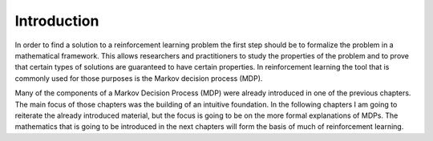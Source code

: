 ============
Introduction
============

In order to find a solution to a reinforcement learning problem the first step should be to formalize the problem in a mathematical framework. This allows researchers and practitioners to study the properties of the problem and to prove that certain types of solutions are guaranteed to have certain properties. In reinforcement learning the tool that is commonly used for those purposes is the Markov decision process (MDP). 

Many of the components of a Markov Decision Process (MDP) were already introduced in one of the previous chapters. The main focus of those chapters was the building of an intuitive foundation. In the following chapters I am going to reiterate the already introduced material, but the focus is going to be on the more formal explanations of MDPs. The mathematics that is going to be introduced in the next chapters will form the basis of much of reinforcement learning.
